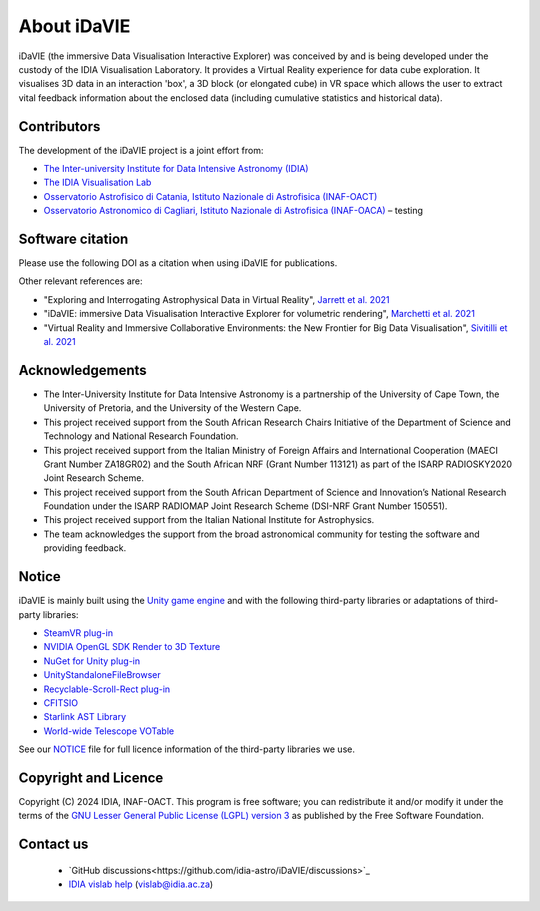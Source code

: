 .. _about:

About iDaVIE
============
iDaVIE (the immersive Data Visualisation Interactive Explorer) was conceived by and is being developed under the custody of the IDIA Visualisation Laboratory.  It provides a Virtual Reality experience for data cube exploration. It visualises 3D data in an interaction 'box', a 3D block (or elongated cube) in VR space which allows the user to extract vital feedback information about the enclosed data (including cumulative statistics and historical data).

Contributors
------------
The development of the iDaVIE project is a joint effort from:

* `The Inter-university Institute for Data Intensive Astronomy (IDIA) <https://www.idia.ac.za>`_
* `The IDIA Visualisation Lab <https://vislab.idia.ac.za>`_
* `Osservatorio Astrofisico di Catania, Istituto Nazionale di Astrofisica (INAF-OACT) <https://www.oact.inaf.it/en/>`_
* `Osservatorio Astronomico di Cagliari, Istituto Nazionale di Astrofisica (INAF-OACA) <https://www.oa-cagliari.inaf.it/index.php?set_language=1>`_ – testing

.. raw:: html

    <img src="_static/IDIA_Logo.png"
         style="width:30%;height:auto;"
         class="center">

.. raw:: html

    <img src="_static/vislab_logo.png"
         style="width:30%;height:auto;"
         class="center">
         
.. raw:: html

    <img src="_static/inaf.png"
         style="width:30%;height:auto;"
         class="center">

Software citation
-----------------
Please use the following DOI as a citation when using iDaVIE for publications.

.. image:: https://zenodo.org/badge/DOI/10.5281/zenodo.4614115.svg
   :target: https://zenodo.org/doi/10.5281/zenodo.4614115

Other relevant references are:

* "Exploring and Interrogating Astrophysical Data in Virtual Reality", `Jarrett et al. 2021 <https://www.sciencedirect.com/science/article/pii/S2213133721000561?via%3Dihub>`_
* "iDaVIE: immersive Data Visualisation Interactive Explorer for volumetric rendering", `Marchetti et al. 2021 <https://ui.adsabs.harvard.edu/abs/2020arXiv201211553M/abstract>`_
* "Virtual Reality and Immersive Collaborative Environments: the New Frontier for Big Data Visualisation", `Sivitilli et al. 2021 <https://ui.adsabs.harvard.edu/abs/2021arXiv210314397S/abstract>`_

Acknowledgements
----------------
* The Inter-University Institute for Data Intensive Astronomy is a partnership of the University of Cape Town, the University of Pretoria, and the University of the Western Cape. 

* This project received support from the South African Research Chairs Initiative of the Department of Science and Technology and National Research Foundation.

* This project received support from the Italian Ministry of Foreign Affairs and International Cooperation (MAECI Grant Number ZA18GR02) and the South African NRF (Grant Number 113121) as part of the ISARP RADIOSKY2020 Joint Research Scheme.

* This project received support from the South African Department of Science and Innovation’s National Research Foundation under the ISARP RADIOMAP Joint Research Scheme (DSI-NRF Grant Number 150551).

* This project received support from the Italian National Institute for Astrophysics.

* The team acknowledges the support from the broad astronomical community for testing the software and providing feedback.

Notice
------
iDaVIE is mainly built using the `Unity game engine <https://unity.com/>`_ and with the following third-party libraries or adaptations of third-party libraries:

* `SteamVR plug-in <https://github.com/ValveSoftware/steamvr_unity_plugin>`_
* `NVIDIA OpenGL SDK Render to 3D Texture <http://developer.download.nvidia.com/SDK/10/opengl/samples.html>`_
* `NuGet for Unity plug-in <https://github.com/GlitchEnzo/NuGetForUnity>`_
* `UnityStandaloneFileBrowser <https://github.com/gkngkc/UnityStandaloneFileBrowser>`_
* `Recyclable-Scroll-Rect plug-in <https://github.com/CosmicElysium/Recyclable-Scroll-Rect>`_
* `CFITSIO <https://heasarc.gsfc.nasa.gov/docs/software/fitsio/fitsio.html>`_
* `Starlink AST Library <https://github.com/Starlink/ast>`_
* `World-wide Telescope VOTable <https://github.com/WorldWideTelescope/wwt-windows-client/blob/master/WWTExplorer3d/VOTable.cs>`_

See our `NOTICE <https://github.com/idia-astro/iDaVIE/blob/main/NOTICE.md>`_ file for full licence information of the third-party libraries we use.

Copyright and Licence
---------------------
Copyright (C) 2024 IDIA, INAF-OACT. This program is free software; you can redistribute it and/or modify it under the terms of the `GNU Lesser General Public License (LGPL) version 3 <https://github.com/idia-astro/iDaVIE/blob/main/LICENSE.md>`_ as published by the Free Software Foundation.

Contact us
----------
 * `GitHub discussions<https://github.com/idia-astro/iDaVIE/discussions>`_
 * `IDIA vislab help <vislab@idia.ac.za>`_ (vislab@idia.ac.za)
